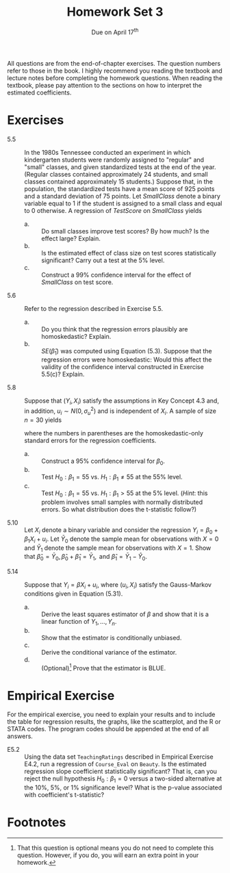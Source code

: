 #+TITLE: Homework Set 3
#+AUTHOR:
#+DATE: Due on April 17^{th}
#+OPTIONS: toc:nil H:1 num:0
#+LATEX_CLASS: article
#+LATEX_CLASS_OPTIONS: [a4paper,11pt]
#+LATEX_HEADER: \usepackage[margin=1.2in]{geometry}
#+LATEX_HEADER: \usepackage{setspace}
#+LATEX_HEADER: \singlespacing
#+LATEX_HEADER: \usepackage{parskip}
#+LATEX_HEADER: \usepackage{amsthm}
#+LATEX_HEADER: \usepackage{mathtools}
#+LATEX_HEADER: \newcommand{\dx}{\mathrm{d}}
#+LATEX_HEADER: \newcommand{\var}{\mathrm{var}}
#+LATEX_HEADER: \newcommand{\cov}{\mathrm{cov}}
#+LATEX_HEADER: \newcommand{\corr}{\mathrm{corr}}
#+LATEX_HEADER: \newcommand{\pr}{\mathrm{Pr}}

All questions are from the end-of-chapter exercises. The question
numbers refer to those in the book. I highly recommend you reading the
textbook and lecture notes before completing the homework
questions. When reading the textbook, please pay attention to the
sections on how to interpret the estimated coefficients.

* Exercises

- 5.5 :: In the 1980s Tennessee conducted an experiment in which
         kindergarten students were randomly assigned to "regular" and
         "small" classes, and given standardized tests at the end of
         the year. (Regular classes contained approximately 24
         students, and small classes contained approximately 15
         students.) Suppose that, in the population, the standardized
         tests have a mean score of 925 points and a standard
         deviation of 75 points. Let /SmallClass/ denote a binary
         variable equal to 1 if the student is assigned to a small
         class and equal to 0 otherwise. A regression of /TestScore/
         on /SmallClass/ yields
         \begin{equation*}
         \widehat{TestScore} = \underset{\displaystyle (1.6)}{918.0} + \underset{\displaystyle (2.5)}{13.9} \times SmallClass,\, R^2 = 0.01,\, SER = 74.6.
         \end{equation*}
  - a. :: Do small classes improve test scores? By how much? Is the
          effect large? Explain.
  - b. :: Is the estimated effect of class size on test scores
          statistically significant? Carry out a test at the 5% level.
  - c. :: Construct a 99% confidence interval for the effect of
          /SmallClass/ on test score.

\vspace{0.2cm}

- 5.6 :: Refer to the regression described in Exercise 5.5.
  - a. :: Do you think that the regression errors plausibly are
          homoskedastic? Explain.
  - b. :: $SE(\hat{\beta}_1)$ was computed using Equation
          (5.3). Suppose that the regression errors were
          homoskedastic: Would this affect the validity of the
          confidence interval constructed in Exercise 5.5(c)?
          Explain.

\vspace{0.2cm}

- 5.8 :: Suppose that $(Y_i, X_i)$ satisfy the assumptions in Key
         Concept 4.3 and, in addition, $u_i \sim N(0, \sigma^2_u)$ and
         is independent of $X_i$. A sample of size $n=30$ yields
         \begin{equation*}
         \hat{Y} = \underset{\displaystyle (10.2)}{43.2} + \underset{\displaystyle (7.4)}{61.5}X,\, R^2 = 0.54,\, SER = 1.52
         \end{equation*}
         where the numbers in parentheses are the homoskedastic-only
         standard errors for the regression coefficients.
  - a. :: Construct a 95% confidence interval for $\beta_0$.
  - b. :: Test $H_0: \beta_1 = 55 \text{ vs. } H_1: \beta_1 \neq 55$
          at the 55% level.
  - c. :: Test $H_0: \beta_1 = 55 \text{ vs. } H_1: \beta_1 > 55$ at
          the 5% level.
          (/Hint/: this problem involves small samples with normally
          distributed errors. So what distribution does the t-statistic
          follow?)

\vspace{0.2cm}

- 5.10 :: Let $X_i$ denote a binary variable and consider the
          regression $Y_i = \beta_0 + \beta_1 X_i + u_i$. Let
          $\bar{Y}_0$ denote the sample mean for observations with
          $X=0$ and $\bar{Y}_1$ denote the sample mean for
          observations with $X=1$. Show that $\hat{\beta}_0 =
          \bar{Y}_0,\, \hat{\beta}_0 + \hat{\beta}_1 = \bar{Y}_1,\,
          \text{ and } \hat{\beta}_1 = \bar{Y}_1 - \hat{Y}_0$.

\vspace{0.2cm}

- 5.14 :: Suppose that $Y_i = \beta X_i + u_i$, where $(u_i, X_i)$
          satisfy the Gauss-Markov conditions given in Equation
          (5.31).
  - a. :: Derive the least squares estimator of $\beta$ and show that
          it is a linear function of $Y_1, \ldots, Y_n$.
  - b. :: Show that the estimator is conditionally unbiased.
  - c. :: Derive the conditional variance of the estimator.
  - d. :: (Optional)[fn:1] Prove that the estimator is BLUE.

* Empirical Exercise

For the empirical exercise, you need to explain your results and to
include the table for regression results, the graphs, like the
scatterplot, and the R or STATA codes. The program codes should be
appended at the end of all answers.

- E5.2 :: Using the data set =TeachingRatings= described in Empirical
          Exercise E4.2, run a regression of =Course_Eval= on
          =Beauty=. Is the estimated regression slope coefficient
          statistically significant? That is, can you reject the null
          hypothesis $H_0: \beta_1 = 0$ versus a two-sided alternative
          at the 10%, 5%, or 1% significance level? What is the
          p-value associated with coefficient's t-statistic?

* Footnotes

[fn:1] That this question is optional means you do not need to complete this
question. However, if you do, you will earn an extra point in your
homework.

